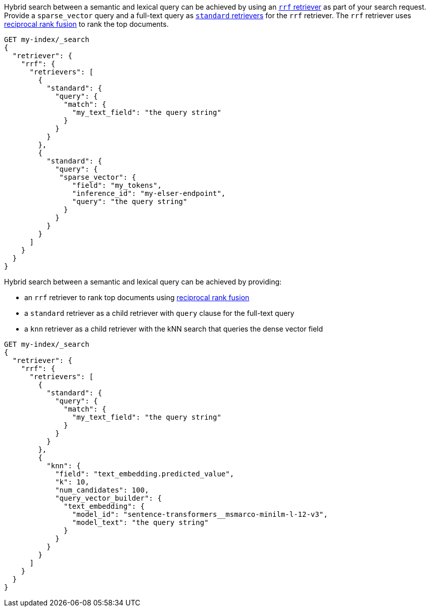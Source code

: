 // tag::elser[]

Hybrid search between a semantic and lexical query can be achieved by using an
<<rrf-retriever, `rrf` retriever>> as part of your search request. Provide a
`sparse_vector` query and a full-text query as
<<standard-retriever, `standard` retrievers>> for the `rrf` retriever. The `rrf`
retriever uses <<rrf, reciprocal rank fusion>> to rank the top documents.

[source,console]
----
GET my-index/_search
{
  "retriever": {
    "rrf": {
      "retrievers": [
        {
          "standard": {
            "query": {
              "match": {
                "my_text_field": "the query string"
              }
            }
          }
        },
        {
          "standard": {
            "query": {
             "sparse_vector": {
                "field": "my_tokens",
                "inference_id": "my-elser-endpoint",
                "query": "the query string"
              }
            }
          }
        }
      ]
    }
  }
}
----
// TEST[skip:TBD]

// end::elser[]


// tag::dense-vector[]

Hybrid search between a semantic and lexical query can be achieved by providing:

* an `rrf` retriever to rank top documents using <<rrf, reciprocal rank fusion>>
* a `standard` retriever as a child retriever with `query` clause for the full-text query
* a `knn` retriever as a child retriever with the kNN search that queries the dense vector field

[source,console]
----
GET my-index/_search
{
  "retriever": {
    "rrf": {
      "retrievers": [
        {
          "standard": {
            "query": {
              "match": {
                "my_text_field": "the query string"
              }
            }
          }
        },
        {
          "knn": {
            "field": "text_embedding.predicted_value",
            "k": 10,
            "num_candidates": 100,
            "query_vector_builder": {
              "text_embedding": {
                "model_id": "sentence-transformers__msmarco-minilm-l-12-v3",
                "model_text": "the query string"
              }
            }
          }
        }
      ]
    }
  }
}
----
// TEST[skip:TBD]

// end::dense-vector[]
